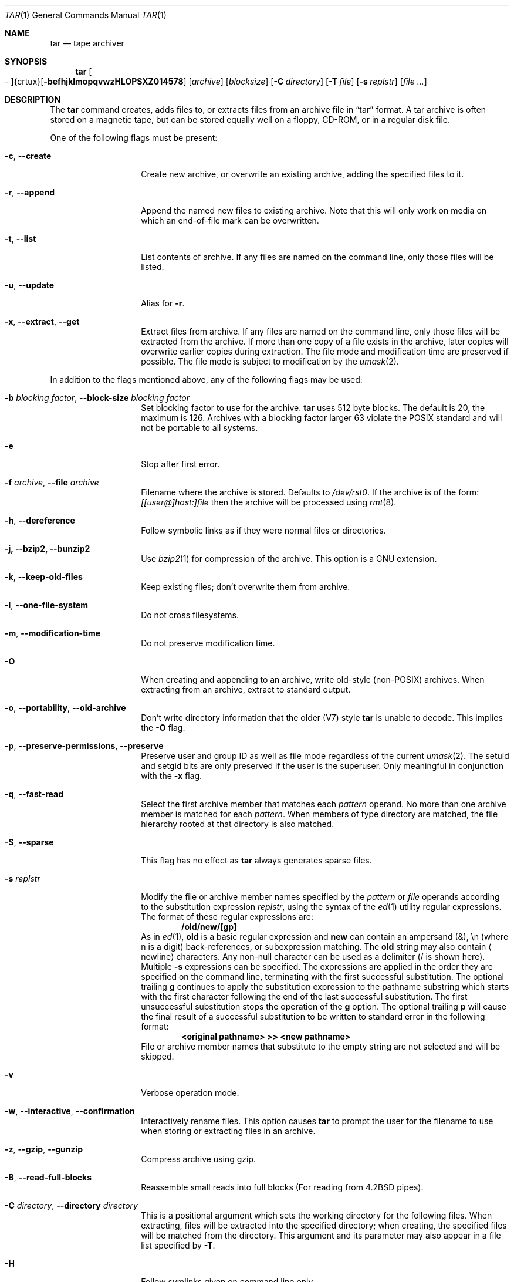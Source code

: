 .\" $NetBSD: tar.1,v 1.17 2004/09/27 07:41:54 wiz Exp $
.\"
.\" Copyright (c) 1996 SigmaSoft, Th. Lockert
.\" All rights reserved.
.\"
.\" Redistribution and use in source and binary forms, with or without
.\" modification, are permitted provided that the following conditions
.\" are met:
.\" 1. Redistributions of source code must retain the above copyright
.\"    notice, this list of conditions and the following disclaimer.
.\" 2. Redistributions in binary form must reproduce the above copyright
.\"    notice, this list of conditions and the following disclaimer in the
.\"    documentation and/or other materials provided with the distribution.
.\"
.\" THIS SOFTWARE IS PROVIDED BY THE AUTHOR ``AS IS'' AND ANY EXPRESS OR
.\" IMPLIED WARRANTIES, INCLUDING, BUT NOT LIMITED TO, THE IMPLIED WARRANTIES
.\" OF MERCHANTABILITY AND FITNESS FOR A PARTICULAR PURPOSE ARE DISCLAIMED.
.\" IN NO EVENT SHALL THE AUTHOR BE LIABLE FOR ANY DIRECT, INDIRECT,
.\" INCIDENTAL, SPECIAL, EXEMPLARY, OR CONSEQUENTIAL DAMAGES (INCLUDING, BUT
.\" NOT LIMITED TO, PROCUREMENT OF SUBSTITUTE GOODS OR SERVICES; LOSS OF USE,
.\" DATA, OR PROFITS; OR BUSINESS INTERRUPTION) HOWEVER CAUSED AND ON ANY
.\" THEORY OF LIABILITY, WHETHER IN CONTRACT, STRICT LIABILITY, OR TORT
.\" (INCLUDING NEGLIGENCE OR OTHERWISE) ARISING IN ANY WAY OUT OF THE USE OF
.\" THIS SOFTWARE, EVEN IF ADVISED OF THE POSSIBILITY OF SUCH DAMAGE.
.\"
.\"	OpenBSD: tar.1,v 1.28 2000/11/09 23:58:56 aaron Exp
.\"
.Dd September 27, 2004
.Dt TAR 1
.Os
.Sh NAME
.Nm tar
.Nd tape archiver
.Sh SYNOPSIS
.Nm tar
.Sm off
.Oo \&- Oc {crtux} Op Fl befhjklmopqvwzHLOPSXZ014578
.Sm on
.Op Ar archive
.Op Ar blocksize
.\" XXX how to do this right?
.Op Fl C Ar directory
.Op Fl T Ar file
.Op Fl s Ar replstr
.Op Ar file ...
.Sh DESCRIPTION
The
.Nm
command creates, adds files to, or extracts files from an
archive file in
.Dq tar
format.
A tar archive is often stored on a magnetic tape, but can be
stored equally well on a floppy, CD-ROM, or in a regular disk file.
.Pp
One of the following flags must be present:
.Bl -tag -width Ar
.It Fl c , -create
Create new archive, or overwrite an existing archive,
adding the specified files to it.
.It Fl r , -append
Append the named new files to existing archive.
Note that this will only work on media on which an end-of-file mark
can be overwritten.
.It Fl t , -list
List contents of archive.
If any files are named on the
command line, only those files will be listed.
.It Fl u , -update
Alias for
.Fl r .
.It Fl x , -extract , -get
Extract files from archive.
If any files are named on the
command line, only those files will be extracted from the
archive.
If more than one copy of a file exists in the
archive, later copies will overwrite earlier copies during
extraction.
The file mode and modification time are preserved
if possible.
The file mode is subject to modification by the
.Xr umask 2 .
.El
.Pp
In addition to the flags mentioned above, any of the following
flags may be used:
.Bl -tag -width Ar
.It Fl b Ar "blocking factor" , Fl -block-size Ar "blocking factor"
Set blocking factor to use for the archive.
.Nm
uses 512 byte blocks.
The default is 20, the maximum is 126.
Archives with a blocking factor larger 63 violate the
.Tn POSIX
standard and will not be portable to all systems.
.It Fl e
Stop after first error.
.It Fl f Ar archive , Fl -file Ar archive
Filename where the archive is stored.
Defaults to
.Pa /dev/rst0 .
If the archive is of the form:
.Ar [[user@]host:]file
then the archive will be processed using
.Xr rmt 8 .
.It Fl h , -dereference
Follow symbolic links as if they were normal files
or directories.
.It Fl j, -bzip2, -bunzip2
Use
.Xr bzip2 1
for compression of the archive.
This option is a GNU extension.
.It Fl k , -keep-old-files
Keep existing files; don't overwrite them from archive.
.It Fl l , -one-file-system
Do not cross filesystems.
.It Fl m , -modification-time
Do not preserve modification time.
.It Fl O
When creating and appending to an archive, write old-style (non-POSIX) archives.
When extracting from an archive, extract to standard output.
.It Fl o , -portability , -old-archive
Don't write directory information that the older (V7) style
.Nm
is unable to decode.
This implies the
.Fl O
flag.
.It Fl p , -preserve-permissions , -preserve
Preserve user and group ID as well as file mode regardless of
the current
.Xr umask 2 .
The setuid and setgid bits are only preserved if the user is
the superuser.
Only meaningful in conjunction with the
.Fl x
flag.
.It Fl q , -fast-read
Select the first archive member that matches each
.Ar pattern
operand.
No more than one archive member is matched for each
.Ar pattern .
When members of type directory are matched, the file hierarchy rooted at that
directory is also matched.
.It Fl S , -sparse
This flag has no effect as
.Nm
always generates sparse files.
.It Fl s Ar replstr
Modify the file or archive member names specified by the
.Ar pattern
or
.Ar file
operands according to the substitution expression
.Ar replstr ,
using the syntax of the
.Xr ed 1
utility regular expressions.
The format of these regular expressions are:
.Dl /old/new/[gp]
As in
.Xr ed 1 ,
.Cm old
is a basic regular expression and
.Cm new
can contain an ampersand (\*[Am]), \\n (where n is a digit) back-references,
or subexpression matching.
The
.Cm old
string may also contain
.Aq Dv newline
characters.
Any non-null character can be used as a delimiter (/ is shown here).
Multiple
.Fl s
expressions can be specified.
The expressions are applied in the order they are specified on the
command line, terminating with the first successful substitution.
The optional trailing
.Cm g
continues to apply the substitution expression to the pathname substring
which starts with the first character following the end of the last successful
substitution.
The first unsuccessful substitution stops the operation of the
.Cm g
option.
The optional trailing
.Cm p
will cause the final result of a successful substitution to be written to
.Dv standard error
in the following format:
.Dl \*[Lt]original pathname\*[Gt] \*[Gt]\*[Gt] \*[Lt]new pathname\*[Gt]
File or archive member names that substitute to the empty string
are not selected and will be skipped.
.It Fl v
Verbose operation mode.
.It Fl w , -interactive , -confirmation
Interactively rename files.
This option causes
.Nm
to prompt the user for the filename to use when storing or
extracting files in an archive.
.It Fl z , -gzip , -gunzip
Compress archive using gzip.
.It Fl B , -read-full-blocks
Reassemble small reads into full blocks (For reading from 4.2BSD pipes).
.It Fl C Ar directory , Fl -directory Ar directory
This is a positional argument which sets the working directory for the
following files.
When extracting, files will be extracted into
the specified directory; when creating, the specified files will be matched
from the directory.
This argument and its parameter may also appear in a file list specified by
.Fl T .
.It Fl H
Follow symlinks given on command line only.
.It Fl P , -absolute-paths
Do not strip leading slashes
.Pq Sq /
from pathnames.
The default is to strip leading slashes.
.It Fl T Ar file , Fl -files-from Ar file
Read the names of files to archive or extract from the given file, one
per line.
A line may also specify the positional argument
.Dq Fl C Ar directory .
.It Fl X Ar file , Fl -exclude-from Ar file
Exclude files listed in the given file.
.It Fl Z , -compress , -uncompress
Compress archive using compress.
.It Fl -strict
Do not enable GNU tar extensions such as long filenames and long link names.
.It Fl -atime-preserve
Preserve file access times.
.It Fl -unlink
Ignored, only accepted for compatibility with other
.Nm
implementations.
.Nm
always unlinks files before creating them.
.It Fl -use-compress-program Ar program
Use the named program as the program to decompress the input.
.It Fl -force-local
Do not interpret filenames that contain a
.Sq \&:
as remote files.
.It Fl -insecure
Normally
.Nm
ignores filenames that contain
.Sq ..
as a path component.
With this option, files that contain
.Sq ..
can be processed.
.El
.Pp
The options
.Op Fl 014578
can be used to select one of the compiled-in backup devices,
.Pa /dev/rstN .
.Sh FILES
.Bl -tag -width "/dev/rst0"
.It Pa /dev/rst0
default archive name
.El
.Sh DIAGNOSTICS
.Nm
will exit with one of the following values:
.Bl -tag -width 2n
.It 0
All files were processed successfully.
.It 1
An error occurred.
.El
.Pp
Whenever
.Nm
cannot create a file or a link when extracting an archive or cannot
find a file while writing an archive, or cannot preserve the user
ID, group ID, file mode, or access and modification times when the
.Fl p
option is specified, a diagnostic message is written to standard
error and a non-zero exit value will be returned, but processing
will continue.
In the case where
.Nm
cannot create a link to a file,
.Nm
will not create a second copy of the file.
.Pp
If the extraction of a file from an archive is prematurely terminated
by a signal or error,
.Nm
may have only partially extracted the file the user wanted.
Additionally, the file modes of extracted files and directories may
have incorrect file bits, and the modification and access times may
be wrong.
.Pp
If the creation of an archive is prematurely terminated by a signal
or error,
.Nm
may have only partially created the archive which may violate the
specific archive format specification.
.Sh SEE ALSO
.Xr cpio 1 ,
.Xr pax 1
.Sh HISTORY
A
.Nm
command first appeared in
.At v7 .
.Sh AUTHORS
Keith Muller at the University of California, San Diego.
